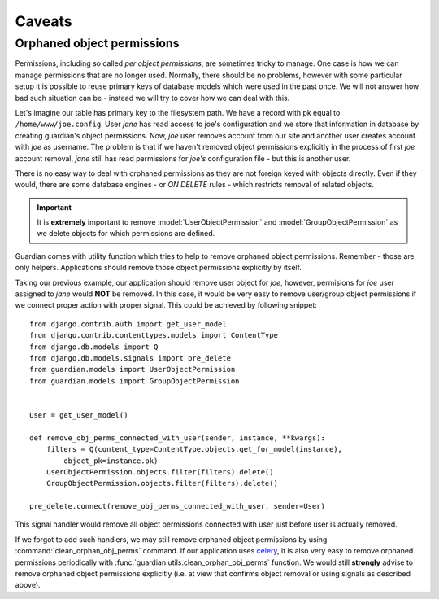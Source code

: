 .. _caveats:

Caveats
=======

Orphaned object permissions
---------------------------

Permissions, including so called *per object permissions*, are sometimes tricky
to manage. One case is how we can manage permissions that are no longer used.
Normally, there should be no problems, however with some particular setup it is
possible to reuse primary keys of database models which were used in the past
once. We will not answer how bad such situation can be - instead we will try to
cover how we can deal with this.

Let's imagine our table has primary key to the filesystem path. We have a record
with pk equal to ``/home/www/joe.config``. User *jane* has read access to
joe's configuration and we store that information in database by creating
guardian's object permissions. Now, *joe* user removes account from our site and
another user creates account with *joe* as username. The problem is that if we
haven't removed object permissions explicitly in the process of first *joe*
account removal, *jane* still has read permissions for *joe's* configuration
file - but this is another user.

There is no easy way to deal with orphaned permissions as they are not foreign
keyed with objects directly. Even if they would, there are some database engines
- or *ON DELETE* rules - which restricts removal of related objects.

.. important::

   It is **extremely** important to remove :model:`UserObjectPermission` and
   :model:`GroupObjectPermission` as we delete objects for which permissions
   are defined.

Guardian comes with utility function which tries to help to remove orphaned
object permissions. Remember - those are only helpers. Applications should
remove those object permissions explicitly by itself.

Taking our previous example, our application should remove user object for
*joe*, however, permisions for *joe* user assigned to *jane* would **NOT**
be removed. In this case, it would be very easy to remove user/group object
permissions if we connect proper action with proper signal. This could be
achieved by following snippet::

    from django.contrib.auth import get_user_model
    from django.contrib.contenttypes.models import ContentType
    from django.db.models import Q
    from django.db.models.signals import pre_delete
    from guardian.models import UserObjectPermission
    from guardian.models import GroupObjectPermission


    User = get_user_model()

    def remove_obj_perms_connected_with_user(sender, instance, **kwargs):
        filters = Q(content_type=ContentType.objects.get_for_model(instance),
            object_pk=instance.pk)
        UserObjectPermission.objects.filter(filters).delete()
        GroupObjectPermission.objects.filter(filters).delete()

    pre_delete.connect(remove_obj_perms_connected_with_user, sender=User)


This signal handler would remove all object permissions connected with user
just before user is actually removed.

If we forgot to add such handlers, we may still remove orphaned object
permissions by using :command:`clean_orphan_obj_perms` command. If our
application uses celery_, it is also very easy to remove orphaned permissions
periodically with :func:`guardian.utils.clean_orphan_obj_perms` function.
We would still **strongly** advise to remove orphaned object permissions
explicitly (i.e. at view that confirms object removal or using signals as
described above).

.. seealso::

   - :func:`guardian.utils.clean_orphan_obj_perms`
   - :command:`clean_orphan_obj_perms`

.. _celery: http://www.celeryproject.org/

